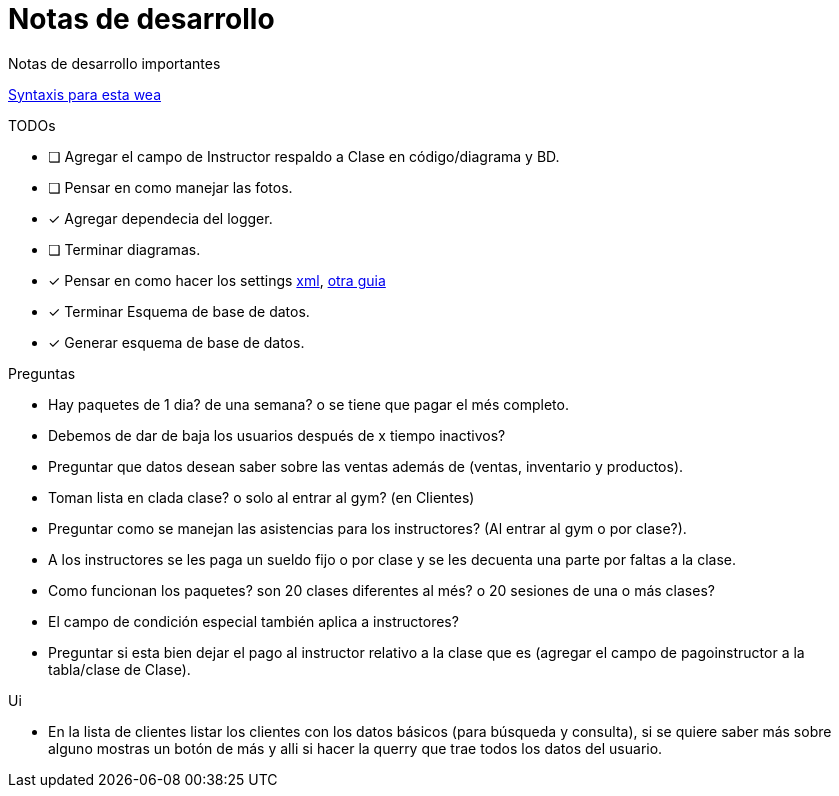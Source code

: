 ﻿= Notas de desarrollo

Notas de desarrollo importantes

https://programmerclick.com/article/4516146978/[Syntaxis para esta wea]

.TODOs
- [ ] Agregar el campo de Instructor respaldo a Clase en código/diagrama y BD.
- [ ] Pensar en como manejar las fotos.
- [*] Agregar dependecia del logger.
- [ ] Terminar diagramas.
- [*] Pensar en como hacer los settings
    https://docs.microsoft.com/en-us/troubleshoot/dotnet/csharp/store-custom-information-config-file[xml],
    https://www.c-sharpcorner.com/article/four-ways-to-read-configuration-setting-in-c-sharp/[otra guia]
- [*] Terminar Esquema de base de datos.
- [*] Generar esquema de base de datos.

.Preguntas
* Hay paquetes de 1 dia? de una semana? o se tiene que pagar el més completo.
* Debemos de dar de baja los usuarios después de x tiempo inactivos?
* Preguntar que datos desean saber sobre las ventas además de
    (ventas, inventario y productos).
* Toman lista en clada clase? o solo al entrar al gym? (en Clientes)
* Preguntar como se manejan las asistencias para los instructores?
    (Al entrar al gym o por clase?).
* A los instructores se les paga un sueldo fijo o por clase y se les decuenta
    una parte por faltas a la clase.
* Como funcionan los paquetes? son 20 clases diferentes al més?
    o 20 sesiones de una o más clases?
* El campo de condición especial también aplica a instructores?
* Preguntar si esta bien dejar el pago al instructor relativo a la clase que es
    (agregar el campo de pagoinstructor a la tabla/clase de Clase).

.Ui
* En la lista de clientes listar los clientes con los datos básicos
    (para búsqueda y consulta), si se quiere saber más sobre alguno mostras un botón de más
    y alli si hacer la querry que trae todos los datos del usuario.

